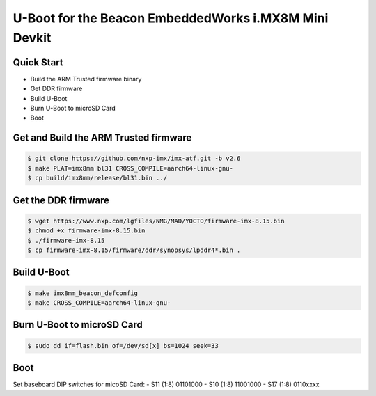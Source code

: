 .. SPDX-License-Identifier: GPL-2.0+

U-Boot for the Beacon EmbeddedWorks i.MX8M Mini Devkit
======================================================

Quick Start
-----------

- Build the ARM Trusted firmware binary
- Get DDR firmware
- Build U-Boot
- Burn U-Boot to microSD Card
- Boot

Get and Build the ARM Trusted firmware
--------------------------------------

.. code-block:: bash

    $ git clone https://github.com/nxp-imx/imx-atf.git -b v2.6
    $ make PLAT=imx8mm bl31 CROSS_COMPILE=aarch64-linux-gnu-
    $ cp build/imx8mm/release/bl31.bin ../

Get the DDR firmware
--------------------

.. code-block:: bash

    $ wget https://www.nxp.com/lgfiles/NMG/MAD/YOCTO/firmware-imx-8.15.bin
    $ chmod +x firmware-imx-8.15.bin
    $ ./firmware-imx-8.15
    $ cp firmware-imx-8.15/firmware/ddr/synopsys/lpddr4*.bin .

Build U-Boot
------------

.. code-block:: bash

    $ make imx8mm_beacon_defconfig
    $ make CROSS_COMPILE=aarch64-linux-gnu-

Burn U-Boot to microSD Card
---------------------------

.. code-block:: bash

    $ sudo dd if=flash.bin of=/dev/sd[x] bs=1024 seek=33

Boot
----

Set baseboard DIP switches for micoSD Card:
- S11 (1:8) 01101000
- S10 (1:8) 11001000
- S17 (1:8) 0110xxxx
